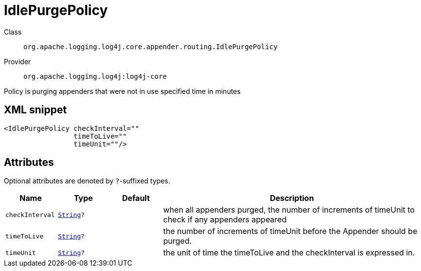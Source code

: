 ////
Licensed to the Apache Software Foundation (ASF) under one or more
contributor license agreements. See the NOTICE file distributed with
this work for additional information regarding copyright ownership.
The ASF licenses this file to You under the Apache License, Version 2.0
(the "License"); you may not use this file except in compliance with
the License. You may obtain a copy of the License at

    https://www.apache.org/licenses/LICENSE-2.0

Unless required by applicable law or agreed to in writing, software
distributed under the License is distributed on an "AS IS" BASIS,
WITHOUT WARRANTIES OR CONDITIONS OF ANY KIND, either express or implied.
See the License for the specific language governing permissions and
limitations under the License.
////
[#org_apache_logging_log4j_core_appender_routing_IdlePurgePolicy]
= IdlePurgePolicy

Class:: `org.apache.logging.log4j.core.appender.routing.IdlePurgePolicy`
Provider:: `org.apache.logging.log4j:log4j-core`

Policy is purging appenders that were not in use specified time in minutes

[#org_apache_logging_log4j_core_appender_routing_IdlePurgePolicy-XML-snippet]
== XML snippet
[source, xml]
----
<IdlePurgePolicy checkInterval=""
                 timeToLive=""
                 timeUnit=""/>
----

[#org_apache_logging_log4j_core_appender_routing_IdlePurgePolicy-attributes]
== Attributes

Optional attributes are denoted by `?`-suffixed types.

[cols="1m,1m,1m,5"]
|===
|Name|Type|Default|Description

|checkInterval
|xref:../scalars.adoc#java_lang_String[String]?
|
a|when all appenders purged, the number of increments of timeUnit to check if any appenders appeared

|timeToLive
|xref:../scalars.adoc#java_lang_String[String]?
|
a|the number of increments of timeUnit before the Appender should be purged.

|timeUnit
|xref:../scalars.adoc#java_lang_String[String]?
|
a|the unit of time the timeToLive and the checkInterval is expressed in.

|===
